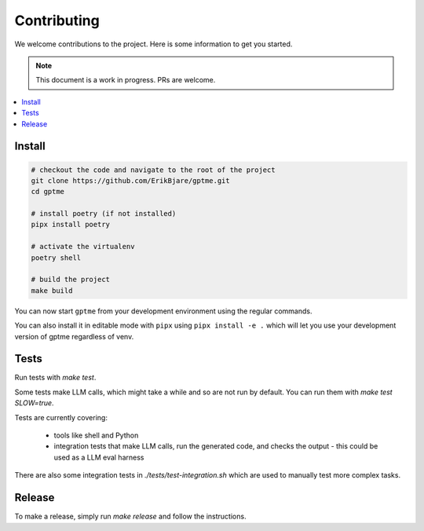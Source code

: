 Contributing
============

We welcome contributions to the project. Here is some information to get you started.

.. note::
    This document is a work in progress. PRs are welcome.

.. contents::
   :local:

Install
-------

.. code-block:: bash

   # checkout the code and navigate to the root of the project
   git clone https://github.com/ErikBjare/gptme.git
   cd gptme
   
   # install poetry (if not installed)
   pipx install poetry
   
   # activate the virtualenv
   poetry shell

   # build the project
   make build

You can now start ``gptme`` from your development environment using the regular commands.

You can also install it in editable mode with ``pipx`` using ``pipx install -e .`` which will let you use your development version of gptme regardless of venv.

Tests
-----

Run tests with `make test`.

Some tests make LLM calls, which might take a while and so are not run by default. You can run them with `make test SLOW=true`.

Tests are currently covering:

 - tools like shell and Python
 - integration tests that make LLM calls, run the generated code, and checks the output
   - this could be used as a LLM eval harness

There are also some integration tests in `./tests/test-integration.sh` which are used to manually test more complex tasks.

Release
-------

To make a release, simply run `make release` and follow the instructions.
